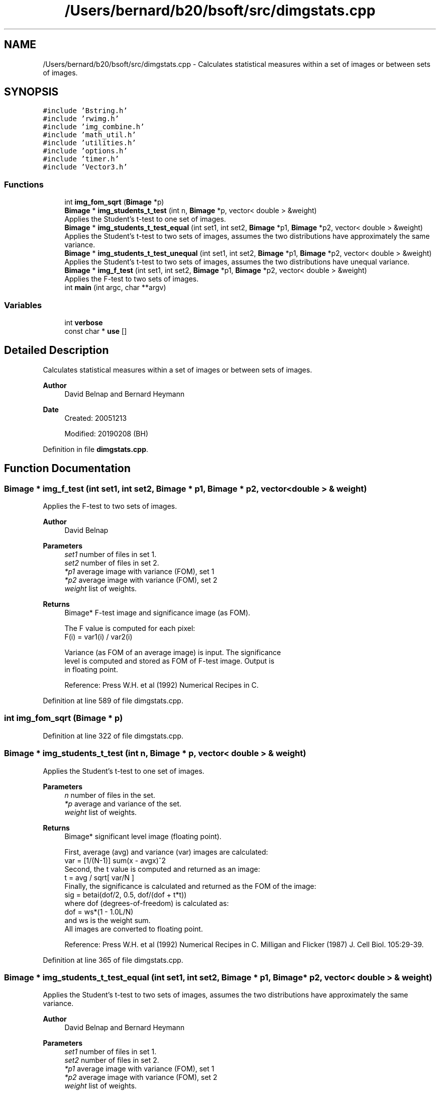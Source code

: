 .TH "/Users/bernard/b20/bsoft/src/dimgstats.cpp" 3 "Wed Sep 1 2021" "Version 2.1.0" "Bsoft" \" -*- nroff -*-
.ad l
.nh
.SH NAME
/Users/bernard/b20/bsoft/src/dimgstats.cpp \- Calculates statistical measures within a set of images or between sets of images\&.  

.SH SYNOPSIS
.br
.PP
\fC#include 'Bstring\&.h'\fP
.br
\fC#include 'rwimg\&.h'\fP
.br
\fC#include 'img_combine\&.h'\fP
.br
\fC#include 'math_util\&.h'\fP
.br
\fC#include 'utilities\&.h'\fP
.br
\fC#include 'options\&.h'\fP
.br
\fC#include 'timer\&.h'\fP
.br
\fC#include 'Vector3\&.h'\fP
.br

.SS "Functions"

.in +1c
.ti -1c
.RI "int \fBimg_fom_sqrt\fP (\fBBimage\fP *p)"
.br
.ti -1c
.RI "\fBBimage\fP * \fBimg_students_t_test\fP (int n, \fBBimage\fP *p, vector< double > &weight)"
.br
.RI "Applies the Student's t-test to one set of images\&. "
.ti -1c
.RI "\fBBimage\fP * \fBimg_students_t_test_equal\fP (int set1, int set2, \fBBimage\fP *p1, \fBBimage\fP *p2, vector< double > &weight)"
.br
.RI "Applies the Student's t-test to two sets of images, assumes the two distributions have approximately the same variance\&. "
.ti -1c
.RI "\fBBimage\fP * \fBimg_students_t_test_unequal\fP (int set1, int set2, \fBBimage\fP *p1, \fBBimage\fP *p2, vector< double > &weight)"
.br
.RI "Applies the Student's t-test to two sets of images, assumes the two distributions have unequal variance\&. "
.ti -1c
.RI "\fBBimage\fP * \fBimg_f_test\fP (int set1, int set2, \fBBimage\fP *p1, \fBBimage\fP *p2, vector< double > &weight)"
.br
.RI "Applies the F-test to two sets of images\&. "
.ti -1c
.RI "int \fBmain\fP (int argc, char **argv)"
.br
.in -1c
.SS "Variables"

.in +1c
.ti -1c
.RI "int \fBverbose\fP"
.br
.ti -1c
.RI "const char * \fBuse\fP []"
.br
.in -1c
.SH "Detailed Description"
.PP 
Calculates statistical measures within a set of images or between sets of images\&. 


.PP
\fBAuthor\fP
.RS 4
David Belnap and Bernard Heymann 
.RE
.PP
\fBDate\fP
.RS 4
Created: 20051213 
.PP
Modified: 20190208 (BH) 
.RE
.PP

.PP
Definition in file \fBdimgstats\&.cpp\fP\&.
.SH "Function Documentation"
.PP 
.SS "\fBBimage\fP * img_f_test (int set1, int set2, \fBBimage\fP * p1, \fBBimage\fP * p2, vector< double > & weight)"

.PP
Applies the F-test to two sets of images\&. 
.PP
\fBAuthor\fP
.RS 4
David Belnap 
.RE
.PP
\fBParameters\fP
.RS 4
\fIset1\fP number of files in set 1\&. 
.br
\fIset2\fP number of files in set 2\&. 
.br
\fI*p1\fP average image with variance (FOM), set 1 
.br
\fI*p2\fP average image with variance (FOM), set 2 
.br
\fIweight\fP list of weights\&. 
.RE
.PP
\fBReturns\fP
.RS 4
Bimage* F-test image and significance image (as FOM)\&. 
.PP
.nf
The F value is computed for each pixel:
        F(i) = var1(i) / var2(i)

Variance (as FOM of an average image) is input.  The significance 
level is computed and stored as FOM of F-test image.  Output is
in floating point.

.fi
.PP
 Reference: Press W\&.H\&. et al (1992) Numerical Recipes in C\&. 
.RE
.PP

.PP
Definition at line 589 of file dimgstats\&.cpp\&.
.SS "int img_fom_sqrt (\fBBimage\fP * p)"

.PP
Definition at line 322 of file dimgstats\&.cpp\&.
.SS "\fBBimage\fP * img_students_t_test (int n, \fBBimage\fP * p, vector< double > & weight)"

.PP
Applies the Student's t-test to one set of images\&. 
.PP
\fBParameters\fP
.RS 4
\fIn\fP number of files in the set\&. 
.br
\fI*p\fP average and variance of the set\&. 
.br
\fIweight\fP list of weights\&. 
.RE
.PP
\fBReturns\fP
.RS 4
Bimage* significant level image (floating point)\&. 
.PP
.nf
First, average (avg) and variance (var) images are calculated:
        var = [1/(N-1)] sum(x - avgx)^2
Second, the t value is computed and returned as an image:
        t = avg / sqrt[ var/N ]
Finally, the significance is calculated and returned as the FOM of the image:
        sig = betai(dof/2, 0.5, dof/(dof + t*t))
where dof (degrees-of-freedom) is calculated as:
        dof = ws*(1 - 1.0L/N)
and ws is the weight sum.
All images are converted to floating point.

.fi
.PP
 Reference: Press W\&.H\&. et al (1992) Numerical Recipes in C\&. Milligan and Flicker (1987) J\&. Cell Biol\&. 105:29-39\&. 
.RE
.PP

.PP
Definition at line 365 of file dimgstats\&.cpp\&.
.SS "\fBBimage\fP * img_students_t_test_equal (int set1, int set2, \fBBimage\fP * p1, \fBBimage\fP * p2, vector< double > & weight)"

.PP
Applies the Student's t-test to two sets of images, assumes the two distributions have approximately the same variance\&. 
.PP
\fBAuthor\fP
.RS 4
David Belnap and Bernard Heymann 
.RE
.PP
\fBParameters\fP
.RS 4
\fIset1\fP number of files in set 1\&. 
.br
\fIset2\fP number of files in set 2\&. 
.br
\fI*p1\fP average image with variance (FOM), set 1 
.br
\fI*p2\fP average image with variance (FOM), set 2 
.br
\fIweight\fP list of weights\&. 
.RE
.PP
\fBReturns\fP
.RS 4
Bimage* t-test image and significance image (as FOM)\&. 
.PP
.nf
Input average images for sets 1 and 2, with variance as FOM portion
of the images.  The numerator portion of the variance (Vn) is 
computed from the variance.  The "standard error of the difference 
of the means" is computed:
SD = sqrt[ ( (Vn1 + Vn2) / degrees_of_freedom ) * (1/set1 + 1/set2) ]

and used to compute the t value:
            t = ( avg1 - avg2 ) / SD

Finally, the significance level (probability) is computed.

.fi
.PP
 Reference: Press W\&.H\&. et al (1992) Numerical Recipes in C\&. Milligan and Flicker (1987) J\&. Cell Biol\&. 105:29-39\&. 
.RE
.PP

.PP
Definition at line 433 of file dimgstats\&.cpp\&.
.SS "\fBBimage\fP * img_students_t_test_unequal (int set1, int set2, \fBBimage\fP * p1, \fBBimage\fP * p2, vector< double > & weight)"

.PP
Applies the Student's t-test to two sets of images, assumes the two distributions have unequal variance\&. 
.PP
\fBAuthor\fP
.RS 4
David Belnap 
.RE
.PP
\fBParameters\fP
.RS 4
\fIset1\fP number of files in set 1\&. 
.br
\fIset2\fP number of files in set 2\&. 
.br
\fI*p1\fP average image with variance (FOM), set 1 
.br
\fI*p2\fP average image with variance (FOM), set 2 
.br
\fIweight\fP list of weights\&. 
.RE
.PP
\fBReturns\fP
.RS 4
Bimage* t-test image and significance image (as FOM)\&. 
.PP
.nf
Input average images for sets 1 and 2, with variance as FOM portion
of the images.  The t value is computed:
        t = ( avg1 - avg2 ) / sqrt[ var1/ws1 + var2/ws2 ]

(ws = weighted sum, default = N).  The significance level 
(probability) is computed.  Output is in floating point.

.fi
.PP
 Reference: Press W\&.H\&. et al (1992) Numerical Recipes in C\&. Milligan and Flicker (1987) J\&. Cell Biol\&. 105:29-39\&. 
.RE
.PP

.PP
Definition at line 515 of file dimgstats\&.cpp\&.
.SS "int main (int argc, char ** argv)"

.PP
Definition at line 81 of file dimgstats\&.cpp\&.
.SH "Variable Documentation"
.PP 
.SS "const char* use[]"

.PP
Definition at line 29 of file dimgstats\&.cpp\&.
.SS "int verbose\fC [extern]\fP"

.SH "Author"
.PP 
Generated automatically by Doxygen for Bsoft from the source code\&.
